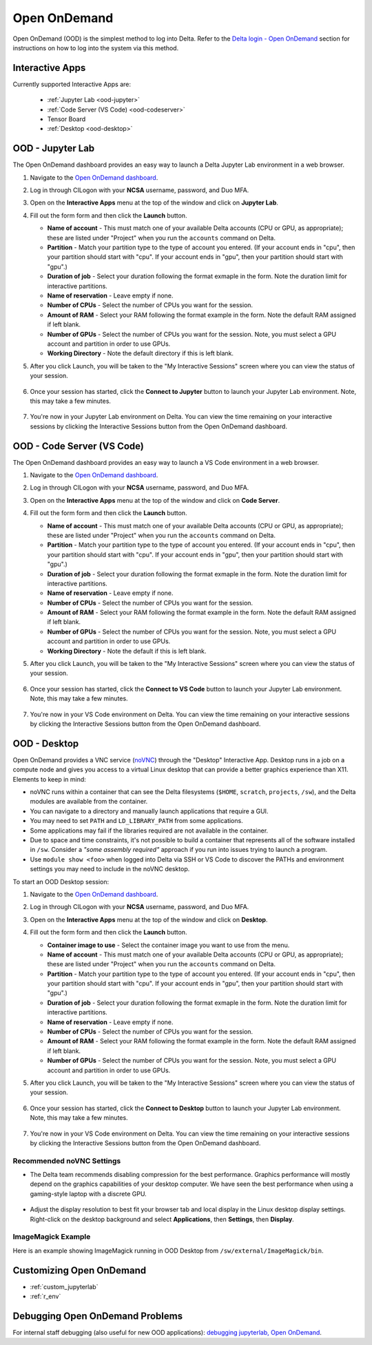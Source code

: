 .. _openon:

Open OnDemand
================

Open OnDemand (OOD) is the simplest method to log into Delta. Refer to the `Delta login - Open OnDemand <https://docs.ncsa.illinois.edu/systems/delta/en/latest/user_guide/login.html#open-ondemand>`_ section for instructions on how to log into the system via this method.

Interactive Apps
--------------------

Currently supported Interactive Apps are:

  - :ref:`Jupyter Lab <ood-jupyter>`
  - :ref:`Code Server (VS Code) <ood-codeserver>`
  - Tensor Board
  - :ref:`Desktop <ood-desktop>`

.. _ood-jupyter:

OOD - Jupyter Lab
-------------------

The Open OnDemand dashboard provides an easy way to launch a Delta Jupyter Lab environment in a web browser.

#. Navigate to the `Open OnDemand dashboard <https://openondemand.delta.ncsa.illinois.edu/>`_.
#. Log in through CILogon with your **NCSA** username, password, and Duo MFA.
#. Open on the **Interactive Apps** menu at the top of the window and click on **Jupyter Lab**.
#. Fill out the form form and then click the **Launch** button.

   - **Name of account** - This must match one of your available Delta accounts (CPU or GPU, as appropriate); these are listed under "Project" when you run the ``accounts`` command on Delta.
   - **Partition** - Match your partition type to the type of account you entered. (If your account ends in "cpu", then your partition should start with "cpu". If your account ends in "gpu", then your partition should start with "gpu".)
   - **Duration of job** - Select your duration following the format exmaple in the form. Note the duration limit for interactive partitions.
   - **Name of reservation** - Leave empty if none.
   - **Number of CPUs** - Select the number of CPUs you want for the session.
   - **Amount of RAM** - Select your RAM following the format example in the form. Note the default RAM assigned if left blank.
   - **Number of GPUs** - Select the number of CPUs you want for the session. Note, you must select a GPU account and partition in order to use GPUs.
   - **Working Directory** - Note the default directory if this is left blank.

#. After you click Launch, you will be taken to the "My Interactive Sessions" screen where you can view the status of your session.

   .. figure:: images/ood/jupyter-starting.png
      :alt: Open OnDemand "My Interactive Sessions" screen showing the Jupyter Lab session status: "Your session is currenlty starting...Please be patient as this process can take a few minutes."
      :width: 500

#. Once your session has started, click the **Connect to Jupyter** button to launch your Jupyter Lab environment. Note, this may take a few minutes.

   .. figure:: images/ood/jupyter-connect.png
      :alt: Open OnDemand "My Interactive Sessions" screen showing the Jupyter Lab session with the "Connect to Jupyter" button.
      :width: 500

#. You're now in your Jupyter Lab environment on Delta. You can view the time remaining on your interactive sessions by clicking the Interactive Sessions button from the Open OnDemand dashboard.

   .. figure:: images/ood/ood-interactive-sessions-button.png
      :alt: Open OnDemand options at top of window with the Interactive Sessions button highlighted.
      :width: 500

.. _ood-codeserver:

OOD - Code Server (VS Code)
-----------------------------

The Open OnDemand dashboard provides an easy way to launch a VS Code environment in a web browser.

#. Navigate to the `Open OnDemand dashboard <https://openondemand.delta.ncsa.illinois.edu/>`_.
#. Log in through CILogon with your **NCSA** username, password, and Duo MFA.
#. Open on the **Interactive Apps** menu at the top of the window and click on **Code Server**.
#. Fill out the form form and then click the **Launch** button.

   - **Name of account** - This must match one of your available Delta accounts (CPU or GPU, as appropriate); these are listed under "Project" when you run the ``accounts`` command on Delta.
   - **Partition** - Match your partition type to the type of account you entered. (If your account ends in "cpu", then your partition should start with "cpu". If your account ends in "gpu", then your partition should start with "gpu".)
   - **Duration of job** - Select your duration following the format exmaple in the form. Note the duration limit for interactive partitions.
   - **Name of reservation** - Leave empty if none.
   - **Number of CPUs** - Select the number of CPUs you want for the session.
   - **Amount of RAM** - Select your RAM following the format example in the form. Note the default RAM assigned if left blank.
   - **Number of GPUs** - Select the number of CPUs you want for the session. Note, you must select a GPU account and partition in order to use GPUs.
   - **Working Directory** - Note the default if this is left blank.

#. After you click Launch, you will be taken to the "My Interactive Sessions" screen where you can view the status of your session.

   .. figure:: images/ood/code-server-starting.png
      :alt: Open OnDemand "My Interactive Sessions" screen showing the Code Server session status: "Your session is currenlty starting...Please be patient as this process can take a few minutes."
      :width: 500

#. Once your session has started, click the **Connect to VS Code** button to launch your Jupyter Lab environment. Note, this may take a few minutes.

   .. figure:: images/ood/vs-code-connect.png
      :alt: Open OnDemand "My Interactive Sessions" screen showing the Jupyter Lab session with the "Connect to VS Code" button.
      :width: 500

#. You're now in your VS Code environment on Delta. You can view the time remaining on your interactive sessions by clicking the Interactive Sessions button from the Open OnDemand dashboard.

   .. figure:: images/ood/ood-interactive-sessions-button.png
      :alt: Open OnDemand options at top of window with the Interactive Sessions button highlighted.
      :width: 500

.. _ood-desktop:

OOD - Desktop
----------------

Open OnDemand provides a VNC service (`noVNC <https://novnc.com>`_) through the "Desktop" Interactive App.  
Desktop runs in a job on a compute node and gives you access to a virtual Linux desktop that can provide a better graphics experience than X11. Elements to keep in mind:

- noVNC runs within a container that can see the Delta filesystems (``$HOME``, ``scratch``, ``projects``, ``/sw``), and the Delta modules are available from the container. 
- You can navigate to a directory and manually launch applications that require a GUI.  
- You may need to set ``PATH`` and ``LD_LIBRARY_PATH`` from some applications.  
- Some applications may fail if the libraries required are not available in the container.  
- Due to space and time constraints, it's not possible to build a container that represents all of the software installed in ``/sw``. Consider a *"some assembly required"* approach if you run into issues trying to launch a program.  
- Use ``module show <foo>`` when logged into Delta via SSH or VS Code to discover the PATHs and environment settings you may need to include in the noVNC desktop.

To start an OOD Desktop session:

#. Navigate to the `Open OnDemand dashboard <https://openondemand.delta.ncsa.illinois.edu/>`_.
#. Log in through CILogon with your **NCSA** username, password, and Duo MFA.
#. Open on the **Interactive Apps** menu at the top of the window and click on **Desktop**.
#. Fill out the form form and then click the **Launch** button.

   - **Container image to use** - Select the container image you want to use from the menu.
   - **Name of account** - This must match one of your available Delta accounts (CPU or GPU, as appropriate); these are listed under "Project" when you run the ``accounts`` command on Delta.
   - **Partition** - Match your partition type to the type of account you entered. (If your account ends in "cpu", then your partition should start with "cpu". If your account ends in "gpu", then your partition should start with "gpu".)
   - **Duration of job** - Select your duration following the format exmaple in the form. Note the duration limit for interactive partitions.
   - **Name of reservation** - Leave empty if none.
   - **Number of CPUs** - Select the number of CPUs you want for the session.
   - **Amount of RAM** - Select your RAM following the format example in the form. Note the default RAM assigned if left blank.
   - **Number of GPUs** - Select the number of CPUs you want for the session. Note, you must select a GPU account and partition in order to use GPUs.

#. After you click Launch, you will be taken to the "My Interactive Sessions" screen where you can view the status of your session.

   .. figure:: images/ood/desktop-starting.png
      :alt: Open OnDemand "My Interactive Sessions" screen showing the Desktop session status: "Your session is currenlty starting...Please be patient as this process can take a few minutes."
      :width: 500

#. Once your session has started, click the **Connect to Desktop** button to launch your Jupyter Lab environment. Note, this may take a few minutes.

   .. figure:: images/ood/desktop-connect.png
      :alt: Open OnDemand "My Interactive Sessions" screen showing the Desktop session with the "Connect to VS Code" button.
      :width: 500

#. You're now in your VS Code environment on Delta. You can view the time remaining on your interactive sessions by clicking the Interactive Sessions button from the Open OnDemand dashboard.

   .. figure:: images/ood/ood-interactive-sessions-button.png
      :alt: Open OnDemand options at top of window with the Interactive Sessions button highlighted.
      :width: 500

Recommended noVNC Settings
~~~~~~~~~~~~~~~~~~~~~~~~~~~~

- The Delta team recommends disabling compression for the best performance. Graphics performance will mostly depend on the graphics capabilities of your desktop computer. We have seen the best performance when using a gaming-style laptop with a discrete GPU.

  ..  figure:: images/services/ood-desktop-settings-compression.png
      :alt: noVNC Desktop settings window showing "Compression level" slider set all the way to the left (off).
      :width: 500

- Adjust the display resolution to best fit your browser tab and local display in the Linux desktop display settings. Right-click on the desktop background and select **Applications**, then **Settings**, then **Display**.

  ..  figure:: images/services/ood-desktop-settings-display.png
      :alt: In noVNC Desktop, right click the background and choose "Applications", then "Settings", then "Display".
      :width: 500

  ..  figure:: images/services/ood-desktop-display-resolution.png
      :alt: Display settings window showing resolution options.
      :width: 500

ImageMagick Example
~~~~~~~~~~~~~~~~~~~~

Here is an example showing ImageMagick running in OOD Desktop from ``/sw/external/ImageMagick/bin``.  

  ..  figure:: images/services/ood-desktop-magick.png
      :alt: Example showing ImageMagick in use via noVNC Desktop.

Customizing Open OnDemand
----------------------------

- :ref:`custom_jupyterlab`
- :ref:`r_env`


Debugging Open OnDemand Problems
---------------------------------

For internal staff debugging (also useful for new OOD applications): `debugging jupyterlab, Open OnDemand <https://wiki.ncsa.illinois.edu/display/DELTA/debugging+jupyterlab+%2C+OpenOnDemand>`_.
